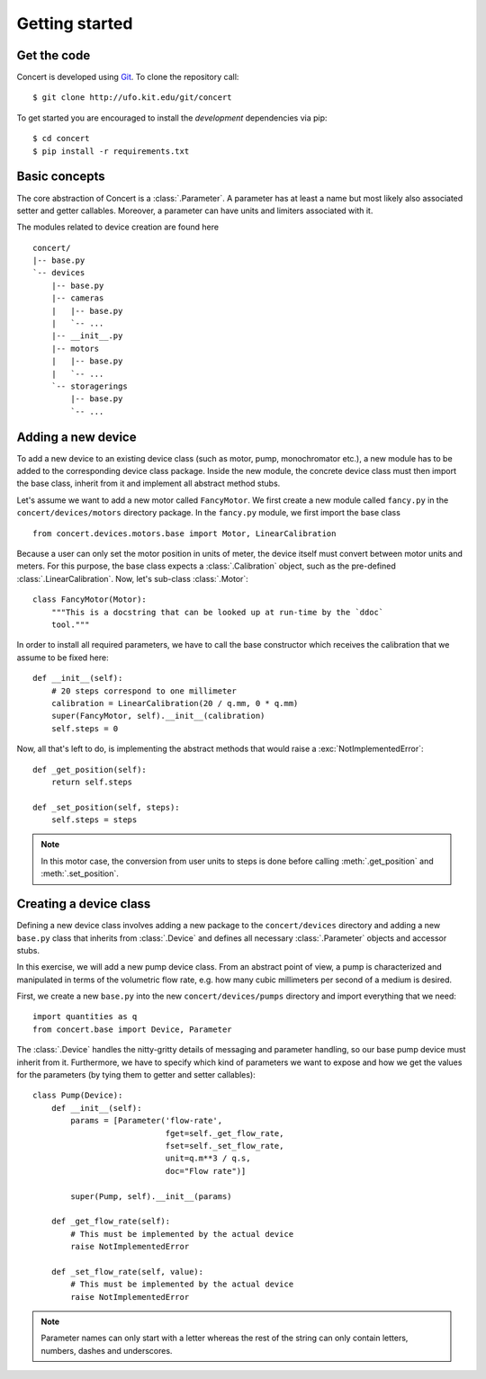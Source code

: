 ===============
Getting started
===============

Get the code
============

Concert is developed using `Git`_. To clone the repository call::

    $ git clone http://ufo.kit.edu/git/concert

To get started you are encouraged to install the *development* dependencies via
pip::

    $ cd concert
    $ pip install -r requirements.txt

.. _Git: http://git-scm.com


Basic concepts
==============

The core abstraction of Concert is a :class:`.Parameter`. A parameter has at
least a name but most likely also associated setter and getter callables.
Moreover, a parameter can have units and limiters associated with it.

The modules related to device creation are found here ::

    concert/
    |-- base.py
    `-- devices
        |-- base.py
        |-- cameras
        |   |-- base.py
        |   `-- ...
        |-- __init__.py
        |-- motors
        |   |-- base.py
        |   `-- ...
        `-- storagerings
            |-- base.py
            `-- ...


Adding a new device
===================

To add a new device to an existing device class (such as motor, pump,
monochromator etc.), a new module has to be added to the corresponding device
class package. Inside the new module, the concrete device class must then import
the base class, inherit from it and implement all abstract method stubs.

Let's assume we want to add a new motor called ``FancyMotor``. We first create a
new module called ``fancy.py`` in the ``concert/devices/motors`` directory
package. In the ``fancy.py`` module, we first import the base class ::

    from concert.devices.motors.base import Motor, LinearCalibration

Because a user can only set the motor position in units of meter, the device
itself must convert between motor units and meters. For this purpose, the base
class expects a :class:`.Calibration` object, such as the pre-defined
:class:`.LinearCalibration`. Now, let's sub-class :class:`.Motor`::

    class FancyMotor(Motor):
        """This is a docstring that can be looked up at run-time by the `ddoc`
        tool."""

In order to install all required parameters, we have to call the base
constructor which receives the calibration that we assume to be fixed here::

        def __init__(self):
            # 20 steps correspond to one millimeter
            calibration = LinearCalibration(20 / q.mm, 0 * q.mm)
            super(FancyMotor, self).__init__(calibration)
            self.steps = 0

Now, all that's left to do, is implementing the abstract methods that would
raise a :exc:`NotImplementedError`::

        def _get_position(self):
            return self.steps

        def _set_position(self, steps):
            self.steps = steps

.. note::

    In this motor case, the conversion from user units to steps is done before
    calling :meth:`.get_position` and :meth:`.set_position`.


Creating a device class
=======================

Defining a new device class involves adding a new package to the
``concert/devices`` directory and adding a new ``base.py`` class that inherits
from :class:`.Device` and defines all necessary :class:`.Parameter` objects and
accessor stubs.

In this exercise, we will add a new pump device class. From an abstract point of
view, a pump is characterized and manipulated in terms of the volumetric flow
rate, e.g. how many cubic millimeters per second of a medium is desired.

First, we create a new ``base.py`` into the new ``concert/devices/pumps``
directory and import everything that we need::

    import quantities as q
    from concert.base import Device, Parameter

The :class:`.Device` handles the nitty-gritty details of messaging and parameter
handling, so our base pump device must inherit from it. Furthermore, we have to
specify which kind of parameters we want to expose and how we get the
values for the parameters (by tying them to getter and setter callables)::

    class Pump(Device):
        def __init__(self):
            params = [Parameter('flow-rate',
                                fget=self._get_flow_rate,
                                fset=self._set_flow_rate,
                                unit=q.m**3 / q.s,
                                doc="Flow rate")]

            super(Pump, self).__init__(params)

        def _get_flow_rate(self):
            # This must be implemented by the actual device
            raise NotImplementedError

        def _set_flow_rate(self, value):
            # This must be implemented by the actual device
            raise NotImplementedError

.. note::

    Parameter names can only start with a letter whereas the rest of the string
    can only contain letters, numbers, dashes and underscores.

